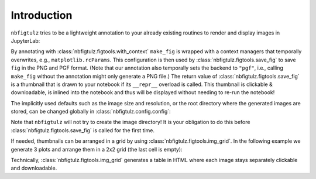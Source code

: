Introduction
============

``nbfigtulz`` tries to be a lightweight annotation to your already existing routines to render and display images in JupyterLab:

.. code-block:: python
  :linenos:
  :emphasize-lines: 5, 10

  import nbfigtulz as ftl
  import numpy as np
  import matplotlib.pyplot as plt

  @ftl.with_context
  def make_fig(x, *, file_name):
    fig, ax = plt.subplots()
    ax.plot(x, np.sin(x))

    return ftl.save_fig(fig, file_name)

  make_fig(np.linspace(0, 50, 500), file_name='test')

By annotating with :class:`nbfigtulz.figtools.with_context` ``make_fig`` is wrapped with a context managers that temporally overwrites, e.g., ``matplotlib.rcParams``.
This configuration is then used by :class:`nbfigtulz.figtools.save_fig` to save ``fig`` in the PNG and PGF format.
(Note that our annotation also temporally sets the backend to ``"pgf"``, i.e., calling ``make_fig`` without the annotation might only generate a PNG file.)
The return value of :class:`nbfigtulz.figtools.save_fig` is a thumbnail that is drawn to your notebook if its ``__repr__`` overload is called.
This thumbnail is clickable & downloadable, is inlined into the notebook and thus will be displayed without needing to re-run the notebook!

The implicitly used defaults such as the image size and resolution, or the root directory where the generated images are stored, can be changed globally in :class:`nbfigtulz.config.config`:

.. code-block:: python
  :linenos:

  ftl.config['img_dir'] = '/tmp/my_fancy_dump_location/'
  flt.config['dpi'] = 150

Note that ``nbfigtulz`` will not try to create the image directory! It is your obligation to do this before :class:`nbfigtulz.figtools.save_fig` is called for the first time.

If needed, thumbnails can be arranged in a grid by using :class:`nbfigtulz.figtools.img_grid`.
In the following example we generate 3 plots and arrange them in a 2x2 grid (the last cell is empty):

.. code-block:: python
  :linenos:

  x = np.linspace(0, 50, 500)
  ftl.grid([make_fig(x * i, f'test{i}') for i in range(1, 4)], n_columns=2)

Technically, :class:`nbfigtulz.figtools.img_grid` generates a table in HTML where each image stays separately clickable and downloadable.